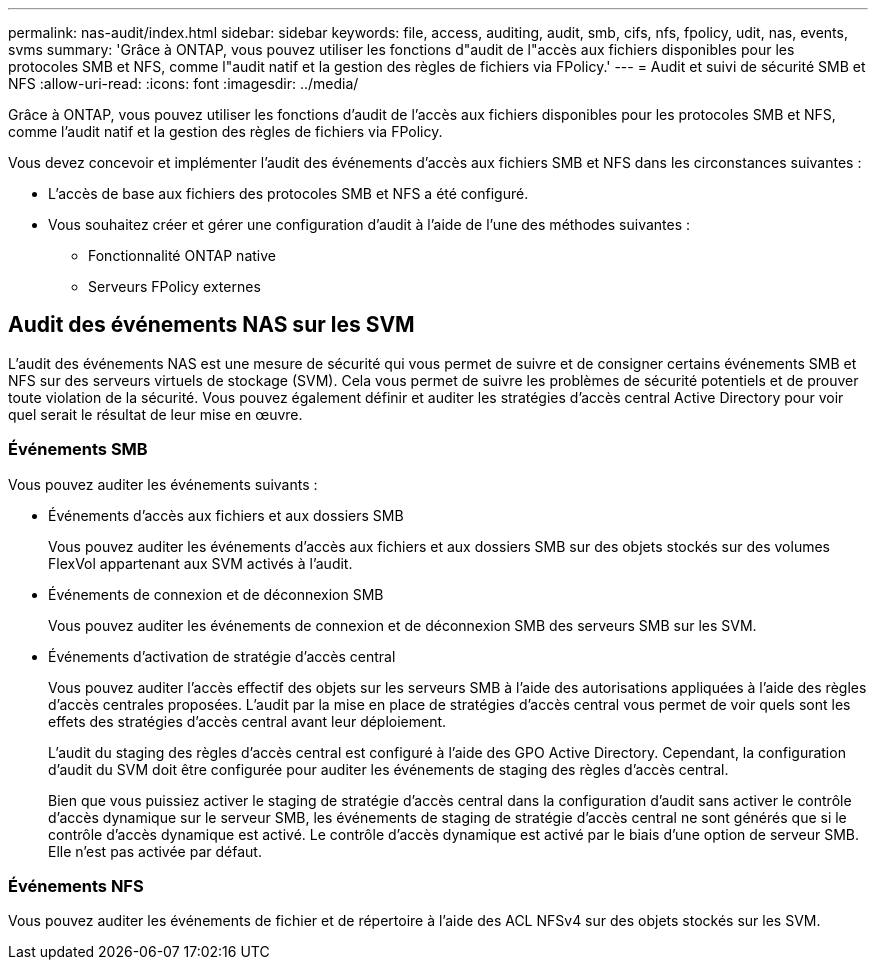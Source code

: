 ---
permalink: nas-audit/index.html 
sidebar: sidebar 
keywords: file, access, auditing, audit, smb, cifs, nfs, fpolicy, udit, nas, events, svms 
summary: 'Grâce à ONTAP, vous pouvez utiliser les fonctions d"audit de l"accès aux fichiers disponibles pour les protocoles SMB et NFS, comme l"audit natif et la gestion des règles de fichiers via FPolicy.' 
---
= Audit et suivi de sécurité SMB et NFS
:allow-uri-read: 
:icons: font
:imagesdir: ../media/


[role="lead"]
Grâce à ONTAP, vous pouvez utiliser les fonctions d'audit de l'accès aux fichiers disponibles pour les protocoles SMB et NFS, comme l'audit natif et la gestion des règles de fichiers via FPolicy.

Vous devez concevoir et implémenter l'audit des événements d'accès aux fichiers SMB et NFS dans les circonstances suivantes :

* L'accès de base aux fichiers des protocoles SMB et NFS a été configuré.
* Vous souhaitez créer et gérer une configuration d'audit à l'aide de l'une des méthodes suivantes :
+
** Fonctionnalité ONTAP native
** Serveurs FPolicy externes






== Audit des événements NAS sur les SVM

L'audit des événements NAS est une mesure de sécurité qui vous permet de suivre et de consigner certains événements SMB et NFS sur des serveurs virtuels de stockage (SVM). Cela vous permet de suivre les problèmes de sécurité potentiels et de prouver toute violation de la sécurité. Vous pouvez également définir et auditer les stratégies d'accès central Active Directory pour voir quel serait le résultat de leur mise en œuvre.



=== Événements SMB

Vous pouvez auditer les événements suivants :

* Événements d'accès aux fichiers et aux dossiers SMB
+
Vous pouvez auditer les événements d'accès aux fichiers et aux dossiers SMB sur des objets stockés sur des volumes FlexVol appartenant aux SVM activés à l'audit.

* Événements de connexion et de déconnexion SMB
+
Vous pouvez auditer les événements de connexion et de déconnexion SMB des serveurs SMB sur les SVM.

* Événements d'activation de stratégie d'accès central
+
Vous pouvez auditer l'accès effectif des objets sur les serveurs SMB à l'aide des autorisations appliquées à l'aide des règles d'accès centrales proposées. L'audit par la mise en place de stratégies d'accès central vous permet de voir quels sont les effets des stratégies d'accès central avant leur déploiement.

+
L'audit du staging des règles d'accès central est configuré à l'aide des GPO Active Directory. Cependant, la configuration d'audit du SVM doit être configurée pour auditer les événements de staging des règles d'accès central.

+
Bien que vous puissiez activer le staging de stratégie d'accès central dans la configuration d'audit sans activer le contrôle d'accès dynamique sur le serveur SMB, les événements de staging de stratégie d'accès central ne sont générés que si le contrôle d'accès dynamique est activé. Le contrôle d'accès dynamique est activé par le biais d'une option de serveur SMB. Elle n'est pas activée par défaut.





=== Événements NFS

Vous pouvez auditer les événements de fichier et de répertoire à l'aide des ACL NFSv4 sur des objets stockés sur les SVM.
